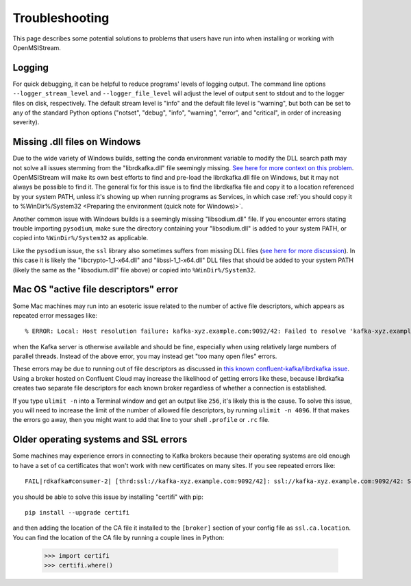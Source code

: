 ===============
Troubleshooting
===============

This page describes some potential solutions to problems that users have run into when installing or working with OpenMSIStream. 

Logging
-------

For quick debugging, it can be helpful to reduce programs' levels of logging output. The command line options ``--logger_stream_level`` and ``--logger_file_level`` will adjust the level of output sent to stdout and to the logger files on disk, respectively. The default stream level is "info" and the default file level is "warning", but both can be set to any of the standard Python options ("notset", "debug", "info", "warning", "error", and "critical", in order of increasing severity).

Missing .dll files on Windows
-----------------------------

Due to the wide variety of Windows builds, setting the conda environment variable to modify the DLL search path may not solve all issues stemming from the "librdkafka.dll" file seemingly missing. `See here for more context on this problem <https://github.com/confluentinc/confluent-kafka-python/issues/1221>`_. OpenMSIStream will make its own best efforts to find and pre-load the librdkafka.dll file on Windows, but it may not always be possible to find it. The general fix for this issue is to find the librdkafka file and copy it to a location referenced by your system PATH, unless it's showing up when running programs as Services, in which case :ref:`you should copy it to %WinDir%/System32 <Preparing the environment (quick note for Windows)>`. 

Another common issue with Windows builds is a seemingly missing "libsodium.dll" file. If you encounter errors stating trouble importing ``pysodium``, make sure the directory containing your "libsodium.dll" is added to your system PATH, or copied into ``%WinDir%/System32`` as applicable.

Like the ``pysodium`` issue, the ``ssl`` library also sometimes suffers from missing DLL files (`see here for more discussion <https://stackoverflow.com/questions/54175042/python-3-7-anaconda-environment-import-ssl-dll-load-fail-error>`_). In this case it is likely the "libcrypto-1_1-x64.dll" and "libssl-1_1-x64.dll" DLL files that should be added to your system PATH (likely the same as the "libsodium.dll" file above) or copied into ``%WinDir%/System32``.

Mac OS "active file descriptors" error
--------------------------------------

Some Mac machines may run into an esoteric issue related to the number of active file descriptors, which appears as repeated error messages like::

    % ERROR: Local: Host resolution failure: kafka-xyz.example.com:9092/42: Failed to resolve 'kafka-xyz.example.com:9092': nodename nor servname provided, or not known (after 0ms in state CONNECT)

when the Kafka server is otherwise available and should be fine, especially when using relatively large numbers of parallel threads. Instead of the above error, you may instead get "too many open files" errors.

These errors may be due to running out of file descriptors as discussed in `this known confluent-kafka/librdkafka issue <https://github.com/edenhill/kcat/issues/209>`_. Using a broker hosted on Confluent Cloud may increase the likelihood of getting errors like these, because librdkafka creates two separate file descriptors for each known broker regardless of whether a connection is established. 

If you type ``ulimit -n`` into a Terminal window and get an output like ``256``, it's likely this is the cause. To solve this issue, you will need to increase the limit of the number of allowed file descriptors, by running ``ulimit -n 4096``. If that makes the errors go away, then you might want to add that line to your shell ``.profile`` or ``.rc`` file.

Older operating systems and SSL errors
--------------------------------------

Some machines may experience errors in connecting to Kafka brokers because their operating systems are old enough to have a set of ca certificates that won't work with new certificates on many sites. If you see repeated errors like::

    FAIL|rdkafka#consumer-2| [thrd:ssl://kafka-xyz.example.com:9092/42]: ssl://kafka-xyz.example.com:9092/42: SSL handshake failed: error:1416F086:SSL routines:tls_process_server_certificate:certificate verify failed: broker certificate could not be verified, verify that ssl.ca.location is correctly configured or root CA certificates are installed (install ca-certificates package)

you should be able to solve this issue by installing "certifi" with pip::

    pip install --upgrade certifi

and then adding the location of the CA file it installed to the ``[broker]`` section of your config file as ``ssl.ca.location``. You can find the location of the CA file by running a couple lines in Python:

    >>> import certifi
    >>> certifi.where()
